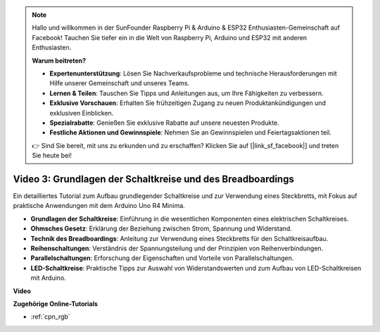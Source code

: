 .. note::

    Hallo und willkommen in der SunFounder Raspberry Pi & Arduino & ESP32 Enthusiasten-Gemeinschaft auf Facebook! Tauchen Sie tiefer ein in die Welt von Raspberry Pi, Arduino und ESP32 mit anderen Enthusiasten.

    **Warum beitreten?**

    - **Expertenunterstützung**: Lösen Sie Nachverkaufsprobleme und technische Herausforderungen mit Hilfe unserer Gemeinschaft und unseres Teams.
    - **Lernen & Teilen**: Tauschen Sie Tipps und Anleitungen aus, um Ihre Fähigkeiten zu verbessern.
    - **Exklusive Vorschauen**: Erhalten Sie frühzeitigen Zugang zu neuen Produktankündigungen und exklusiven Einblicken.
    - **Spezialrabatte**: Genießen Sie exklusive Rabatte auf unsere neuesten Produkte.
    - **Festliche Aktionen und Gewinnspiele**: Nehmen Sie an Gewinnspielen und Feiertagsaktionen teil.

    👉 Sind Sie bereit, mit uns zu erkunden und zu erschaffen? Klicken Sie auf [|link_sf_facebook|] und treten Sie heute bei!

Video 3: Grundlagen der Schaltkreise und des Breadboardings
================================================================

Ein detailliertes Tutorial zum Aufbau grundlegender Schaltkreise und zur Verwendung eines Steckbretts, mit Fokus auf praktische Anwendungen mit dem Arduino Uno R4 Minima.

* **Grundlagen der Schaltkreise**: Einführung in die wesentlichen Komponenten eines elektrischen Schaltkreises.
* **Ohmsches Gesetz**: Erklärung der Beziehung zwischen Strom, Spannung und Widerstand.
* **Technik des Breadboardings**: Anleitung zur Verwendung eines Steckbretts für den Schaltkreisaufbau.
* **Reihenschaltungen**: Verständnis der Spannungsteilung und der Prinzipien von Reihenverbindungen.
* **Parallelschaltungen**: Erforschung der Eigenschaften und Vorteile von Parallelschaltungen.
* **LED-Schaltkreise**: Praktische Tipps zur Auswahl von Widerstandswerten und zum Aufbau von LED-Schaltkreisen mit Arduino.

**Video**

.. raw:: html

    <iframe width="600" height="400" src="https://www.youtube.com/embed/Pz20EjrdeTg?si=Oo1yXBL7J5ItU-Iw" title="YouTube video player" frameborder="0" allow="accelerometer; autoplay; clipboard-write; encrypted-media; gyroscope; picture-in-picture; web-share" allowfullscreen></iframe>

    <br/><br/>

**Zugehörige Online-Tutorials**

* :ref:`cpn_rgb`